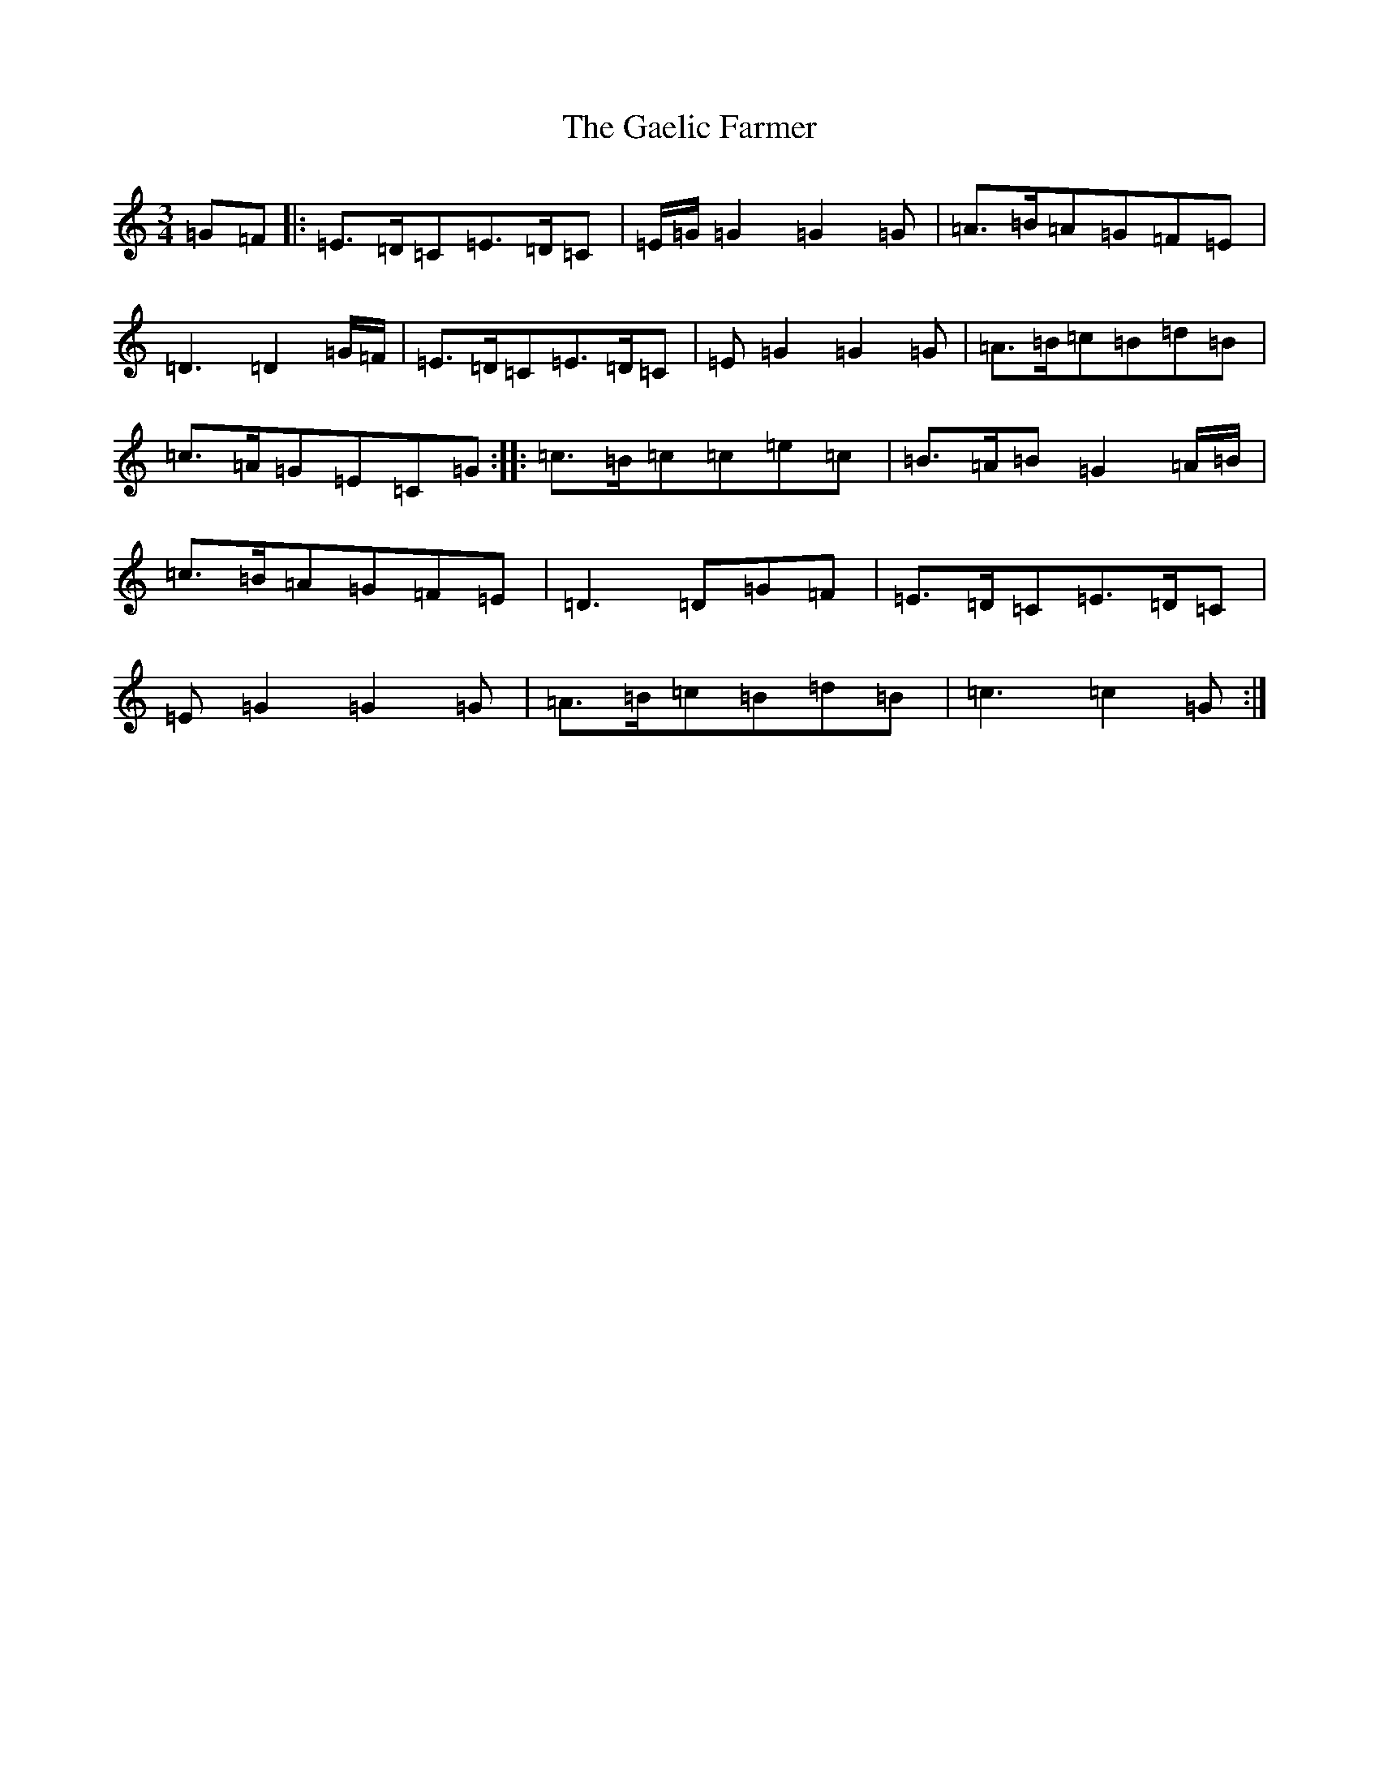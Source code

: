 X: 7429
T: Gaelic Farmer, The
S: https://thesession.org/tunes/13577#setting24028
R: waltz
M:3/4
L:1/8
K: C Major
=G=F|:=E>=D=C=E>=D=C|=E/2=G/2=G2=G2=G|=A>=B=A=G=F=E|=D3=D2=G/2=F/2|=E>=D=C=E>=D=C|=E=G2=G2=G|=A>=B=c=B=d=B|=c>=A=G=E=C=G:||:=c>=B=c=c=e=c|=B>=A=B=G2=A/2=B/2|=c>=B=A=G=F=E|=D3=D=G=F|=E>=D=C=E>=D=C|=E=G2=G2=G|=A>=B=c=B=d=B|=c3=c2=G:|